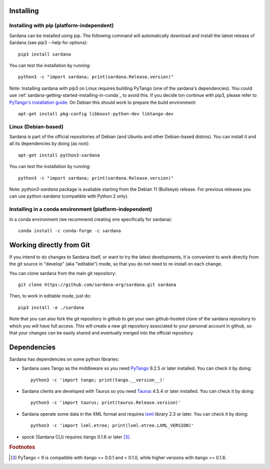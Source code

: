 
.. _sardana-installing:

==========
Installing
==========

Installing with pip (platform-independent)
------------------------------------------

Sardana can be installed using pip. The following command will
automatically download and install the latest release of Sardana (see
pip3 --help for options)::

       pip3 install sardana

You can test the installation by running::

       python3 -c "import sardana; print(sardana.Release.version)"

Note: Installing sardana with pip3 on Linux requires building PyTango (one of
the sardana's dependencies). You could use :ref:`sardana-getting-started-installing-in-conda`_
to avoid this. If you decide ton continue with pip3, please refer to
`PyTango's installation guide <https://pytango.readthedocs.io/en/stable/start.html#pypi>`_.
On Debian this should work to prepare the build environment::

        apt-get install pkg-config libboost-python-dev libtango-dev

Linux (Debian-based)
--------------------

Sardana is part of the official repositories of Debian (and Ubuntu
and other Debian-based distros). You can install it and all its dependencies by
doing (as root)::

       apt-get install python3-sardana

You can test the installation by running::

       python3 -c "import sardana; print(sardana.Release.version)"


Note: `python3-sardana` package is available starting from the Debian 11
(Bullseye) release. For previous releases you can use `python-sardana`
(compatible with Python 2 only).

.. _sardana-getting-started-installing-in-conda:

Installing in a conda environment (platform-independent)
--------------------------------------------------------

In a conda environment (we recommend creating one specifically for sardana)::

    conda install -c conda-forge -c sardana


=========================
Working directly from Git
=========================
 
If you intend to do changes to Sardana itself, or want to try the latest
developments, it is convenient to work directly from the git source in
"develop" (aka "editable") mode, so that you do not need to re-install
on each change.

You can clone sardana from the main git repository::

    git clone https://github.com/sardana-org/sardana.git sardana

Then, to work in editable mode, just do::

    pip3 install -e ./sardana

Note that you can also fork the git repository in github to get your own
github-hosted clone of the sardana repository to which you will have full
access. This will create a new git repository associated to your personal account in
github, so that your changes can be easily shared and eventually merged
into the official repository.


.. _dependencies:

============
Dependencies
============

Sardana has dependencies on some python libraries:

- Sardana uses Tango as the middleware so you need PyTango_ 9.2.5 or later
  installed. You can check it by doing::

    python3 -c 'import tango; print(tango.__version__)'

- Sardana clients are developed with Taurus so you need Taurus_ 4.5.4 or later
  installed. You can check it by doing::

      python3 -c 'import taurus; print(taurus.Release.version)'

- Sardana operate some data in the XML format and requires lxml_ library 2.3 or
  later. You can check it by doing::

      python3 -c 'import lxml.etree; print(lxml.etree.LXML_VERSION)'

- spock (Sardana CLI) requires itango 0.1.6 or later [3]_.


.. rubric:: Footnotes

.. [3] PyTango < 9 is compatible with itango >= 0.0.1 and < 0.1.0,
       while higher versions with itango >= 0.1.6.

.. _lxml: http://lxml.de
.. _SardanaPypi: http://pypi.python.org/pypi/sardana/
.. _Tango: http://www.tango-controls.org/
.. _PyTango: http://pytango.readthedocs.io/
.. _Taurus: http://www.taurus-scada.org/
